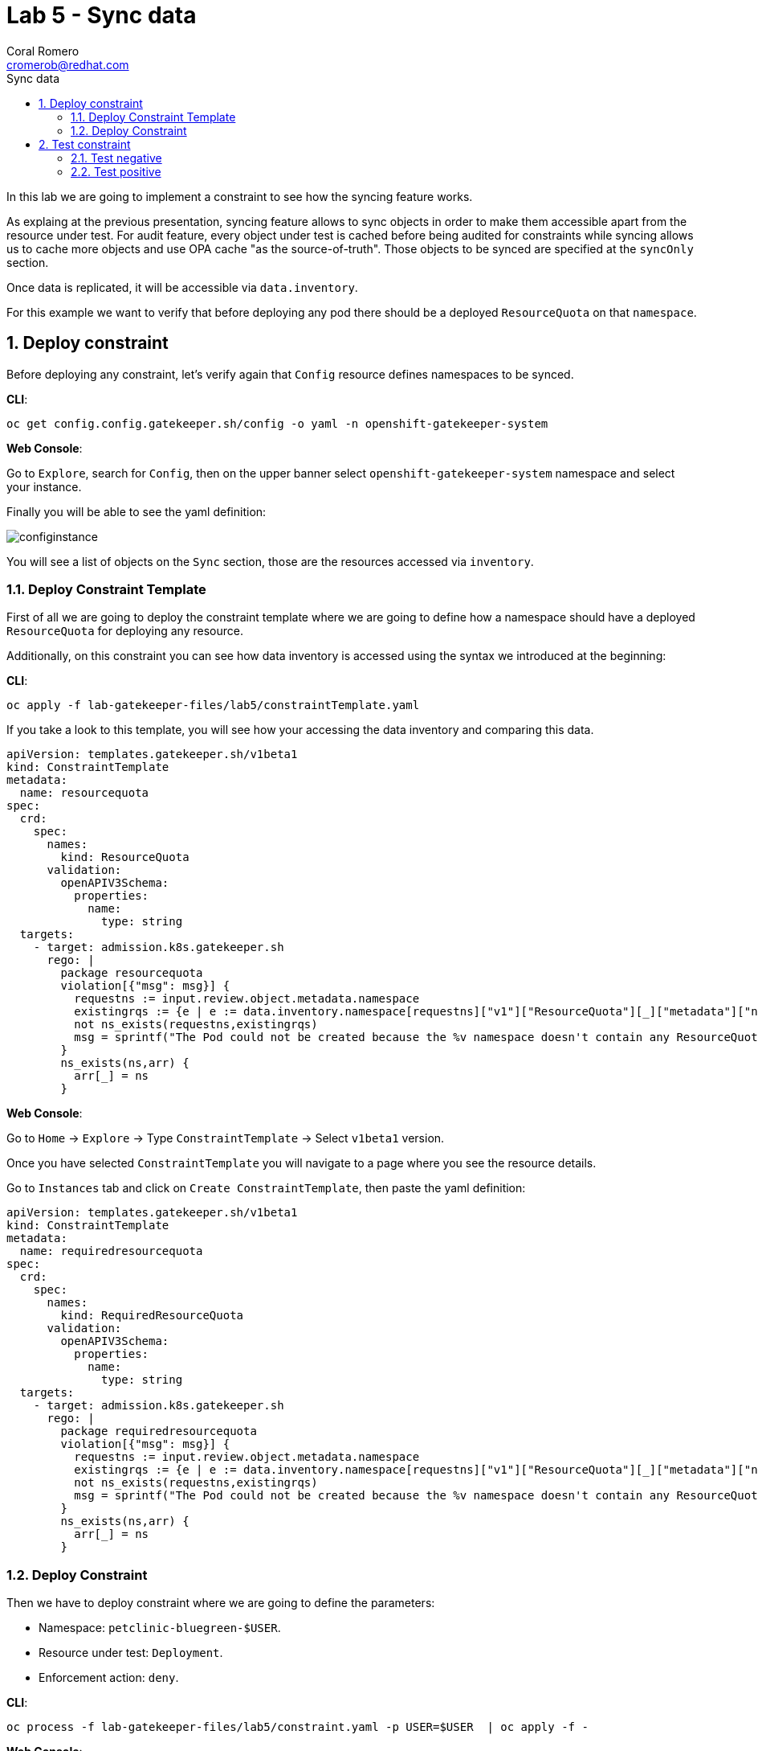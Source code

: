 = Lab 5 - Sync data
:author: Coral Romero
:email: cromerob@redhat.com
:imagesdir: ./images
:toc: left
:toc-title: Sync data


[Abstract]
In this lab we are going to implement a constraint to see how the syncing feature works. 

As explaing at the previous presentation, syncing feature allows to sync objects in order to  make them accessible apart from the resource under test.
For audit feature, every object under test is cached before being audited for constraints while syncing allows us to cache more objects and use OPA cache "as the source-of-truth". Those objects to be synced are specified at the `syncOnly` section.

Once data is replicated, it will be accessible via `data.inventory`.

For this example we want to verify that before deploying any pod there should be a deployed `ResourceQuota` on that `namespace`.


:numbered:
== Deploy constraint

Before deploying any constraint, let's verify again that `Config` resource defines namespaces to be synced.

*CLI*:

----
oc get config.config.gatekeeper.sh/config -o yaml -n openshift-gatekeeper-system
----

*Web Console*:

Go to `Explore`, search for `Config`, then on the upper banner select `openshift-gatekeeper-system` namespace and select your instance.

Finally you will be able to see the yaml definition:

image:syncconfig.png[configinstance]

You will see a list of objects on the `Sync` section, those are the resources accessed via `inventory`.

=== Deploy Constraint Template

First of all we are going to deploy the constraint template where we are going to define how a namespace should have a deployed `ResourceQuota` for deploying any resource.

Additionally, on this constraint you can see how data inventory is accessed using the syntax we introduced at the beginning:

*CLI*:

----
oc apply -f lab-gatekeeper-files/lab5/constraintTemplate.yaml
----

If you take a look to this template, you will see how your accessing the data inventory and comparing this data.

----
apiVersion: templates.gatekeeper.sh/v1beta1
kind: ConstraintTemplate
metadata:
  name: resourcequota
spec:
  crd:
    spec:
      names:
        kind: ResourceQuota
      validation:
        openAPIV3Schema:
          properties:
            name:
              type: string       
  targets:
    - target: admission.k8s.gatekeeper.sh
      rego: |
        package resourcequota
        violation[{"msg": msg}] {
          requestns := input.review.object.metadata.namespace
          existingrqs := {e | e := data.inventory.namespace[requestns]["v1"]["ResourceQuota"][_]["metadata"]["namespace"]}
          not ns_exists(requestns,existingrqs)
          msg = sprintf("The Pod could not be created because the %v namespace doesn't contain any ResourceQuota object",[requestns])
        }
        ns_exists(ns,arr) {
          arr[_] = ns
        }
----

*Web Console*:

Go to `Home` -> `Explore` -> Type `ConstraintTemplate` -> Select `v1beta1` version.

Once you have selected `ConstraintTemplate` you will navigate to a page where you see the resource details.

Go to `Instances` tab and click on `Create ConstraintTemplate`, then paste the yaml definition:

----
apiVersion: templates.gatekeeper.sh/v1beta1
kind: ConstraintTemplate
metadata:
  name: requiredresourcequota
spec:
  crd:
    spec:
      names:
        kind: RequiredResourceQuota
      validation:
        openAPIV3Schema:
          properties:
            name:
              type: string       
  targets:
    - target: admission.k8s.gatekeeper.sh
      rego: |
        package requiredresourcequota
        violation[{"msg": msg}] {
          requestns := input.review.object.metadata.namespace
          existingrqs := {e | e := data.inventory.namespace[requestns]["v1"]["ResourceQuota"][_]["metadata"]["namespace"]}
          not ns_exists(requestns,existingrqs)
          msg = sprintf("The Pod could not be created because the %v namespace doesn't contain any ResourceQuota object",[requestns])
        }
        ns_exists(ns,arr) {
          arr[_] = ns
        }
----


=== Deploy Constraint

Then we have to deploy constraint where we are going to define the parameters:

 - Namespace: `petclinic-bluegreen-$USER`.
 - Resource under test: `Deployment`.
 - Enforcement action: `deny`.

*CLI*:

----
oc process -f lab-gatekeeper-files/lab5/constraint.yaml -p USER=$USER  | oc apply -f -
----

*Web Console*:

After creating the instance you should see the recently created resource in a list. Then as per your yaml definition you should be able to list a  CRD called `RequiredResourceQuota` in the main menu.

Repeat the same procedure for this new CRD and paste your yaml definition after changing the ${USER} value for your username:

WARNING: It may take a while till those are listed.

----
apiVersion: constraints.gatekeeper.sh/v1beta1
kind: RequiredResourceQuota
metadata:
  name: requiredresourcequota
spec:
  enforcementAction: deny      
  match:
    namespaces:
      - "petclinic-bluegreen-${USER}"      
    kinds:
      - apiGroups: ["*"]
        kinds: ["Deployment"]
----

== Test constraint

=== Test negative

For testing this constraint, our environment has two namespaces, one with a deployed resource quota resource `petclinic-beta-$USER` and another onw without it.

For testing the negative case we are going to try to deploy an app into a namespace without a resource quota.

*CLI*:

----
oc apply -f lab-gatekeeper-files/lab5/deployment-app-blue.yaml -n petclinic-bluegreen-$USER
----

*Web Console*:

As in the previous labs in namespace `petclinic-bluegreen-$USER`:

----
kind: Deployment
apiVersion: apps/v1
metadata:
  name: quarkus-petclinic-blue
  labels:
    app: quarkus-petclinic-blue
spec:
  replicas: 2
  selector:
    matchLabels:
      app: quarkus-petclinic-blue
  template:
    metadata:
      labels:
        app: quarkus-petclinic-blue
        deployment: quarkus-petclinic-blue
    spec:
      containers:
        - name: quarkus-petclinic
          image: 'quay.io/dsanchor/quarkus-petclinic:in-mem'
          ports:
            - containerPort: 8080
              protocol: TCP
          resources:
            limits:
              cpu: "200m"
              memory: "200Mi"
            requests:
              cpu: "100m"
              memory: "100Mi"
          imagePullPolicy: Always
  strategy:
    type: RollingUpdate
    rollingUpdate:
      maxUnavailable: 25%
      maxSurge: 25%
  revisionHistoryLimit: 10
  progressDeadlineSeconds: 600
----


As there is no resource quota, you should see error message `The Pod could not be created because the petclinic-bluegreen-$USER namespace doesn't contain any ResourceQuota object`.

=== Test positive

For testing the positive case we are going to deploy an app into a namespace with a `ResourceQuota`. As this deployment follows the existing constraint there shouldn't be any issue.

*CLI*:

----
oc apply -f lab-gatekeeper-files/lab5/deployment-app-blue.yaml -n petclinic-beta-$USER
----

*Web Console*:

Now try to redeploy you app in the namespace `petclinic-beta-${USER}` with a deployed `ResourceQuota`.

----
kind: Deployment
apiVersion: apps/v1
metadata:
  name: quarkus-petclinic-blue
  labels:
    app: quarkus-petclinic-blue
spec:
  replicas: 2
  selector:
    matchLabels:
      app: quarkus-petclinic-blue
  template:
    metadata:
      labels:
        app: quarkus-petclinic-blue
        deployment: quarkus-petclinic-blue
    spec:
      containers:
        - name: quarkus-petclinic
          image: 'quay.io/dsanchor/quarkus-petclinic:in-mem'
          ports:
            - containerPort: 8080
              protocol: TCP
          resources:
            limits:
              cpu: "200m"
              memory: "200Mi"
            requests:
              cpu: "100m"
              memory: "100Mi"
          imagePullPolicy: Always
  strategy:
    type: RollingUpdate
    rollingUpdate:
      maxUnavailable: 25%
      maxSurge: 25%
  revisionHistoryLimit: 10
  progressDeadlineSeconds: 600
----

----
kind: Route
apiVersion: route.openshift.io/v1
metadata:
  name: route-petclinic-bluegreen
  labels:
    app: quarkus-petclinic-blue
spec:
  to:
    kind: Service
    name: quarkus-petclinic-blue
    weight: 100
  port:
    targetPort: 8080-tcp
  wildcardPolicy: None
----

----
kind: Service
apiVersion: v1
metadata:
  name: quarkus-petclinic-blue
  labels:
    app: quarkus-petclinic-blue
spec:
  ports:
    - name: 8080-tcp
      protocol: TCP
      port: 8080
      targetPort: 8080
  selector:
    app: quarkus-petclinic-blue
    deployment: quarkus-petclinic-blue
  type: ClusterIP
  sessionAffinity: None
----

